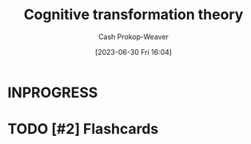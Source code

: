 :PROPERTIES:
:ID:       2023ecf7-2e79-4919-a356-264eecb3034b
:LAST_MODIFIED: [2023-09-05 Tue 20:20]
:END:
#+title: Cognitive transformation theory
#+hugo_custom_front_matter: :slug "2023ecf7-2e79-4919-a356-264eecb3034b"
#+author: Cash Prokop-Weaver
#+date: [2023-06-30 Fri 16:04]
#+filetags: :hastodo:concept:
* INPROGRESS
* TODO [#2] Flashcards
